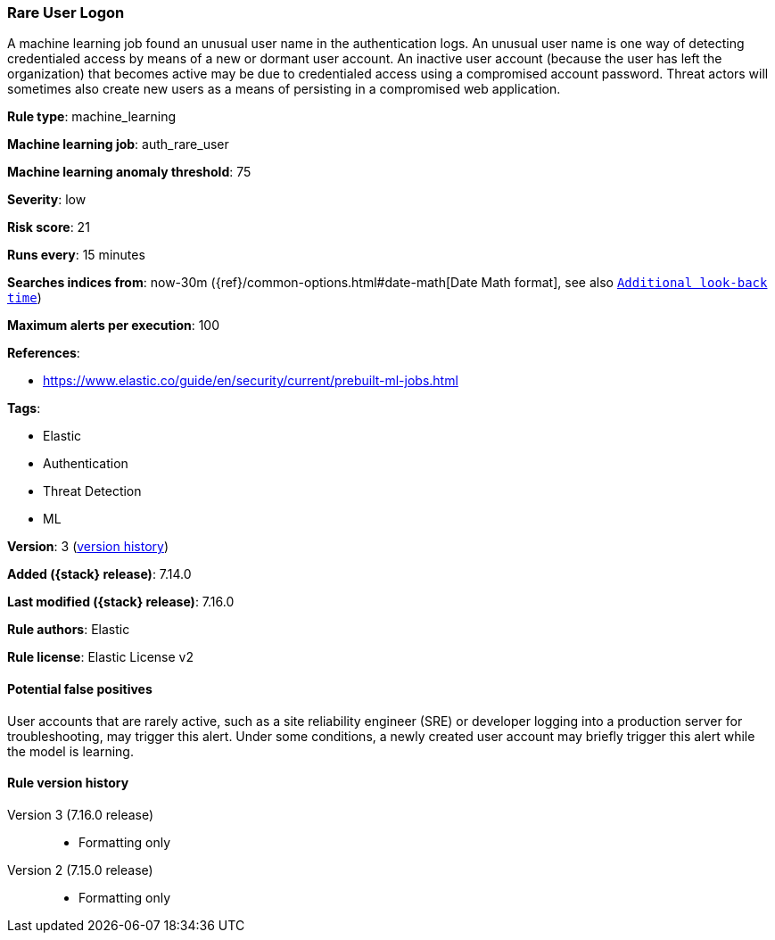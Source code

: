 [[rare-user-logon]]
=== Rare User Logon

A machine learning job found an unusual user name in the authentication logs. An unusual user name is one way of detecting credentialed access by means of a new or dormant user account. An inactive user account (because the user has left the organization) that becomes active may be due to credentialed access using a compromised account password. Threat actors will sometimes also create new users as a means of persisting in a compromised web application.

*Rule type*: machine_learning

*Machine learning job*: auth_rare_user

*Machine learning anomaly threshold*: 75


*Severity*: low

*Risk score*: 21

*Runs every*: 15 minutes

*Searches indices from*: now-30m ({ref}/common-options.html#date-math[Date Math format], see also <<rule-schedule, `Additional look-back time`>>)

*Maximum alerts per execution*: 100

*References*:

* https://www.elastic.co/guide/en/security/current/prebuilt-ml-jobs.html

*Tags*:

* Elastic
* Authentication
* Threat Detection
* ML

*Version*: 3 (<<rare-user-logon-history, version history>>)

*Added ({stack} release)*: 7.14.0

*Last modified ({stack} release)*: 7.16.0

*Rule authors*: Elastic

*Rule license*: Elastic License v2

==== Potential false positives

User accounts that are rarely active, such as a site reliability engineer (SRE) or developer logging into a production server for troubleshooting, may trigger this alert. Under some conditions, a newly created user account may briefly trigger this alert while the model is learning.

[[rare-user-logon-history]]
==== Rule version history

Version 3 (7.16.0 release)::
* Formatting only

Version 2 (7.15.0 release)::
* Formatting only

